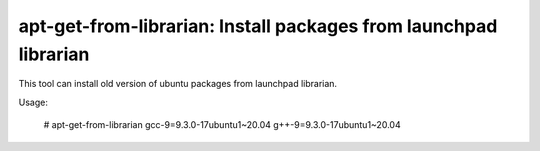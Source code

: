 apt-get-from-librarian: Install packages from launchpad librarian
=================================================================

This tool can install old version of ubuntu packages from launchpad librarian.

Usage:

    # apt-get-from-librarian gcc-9=9.3.0-17ubuntu1~20.04 g++-9=9.3.0-17ubuntu1~20.04
